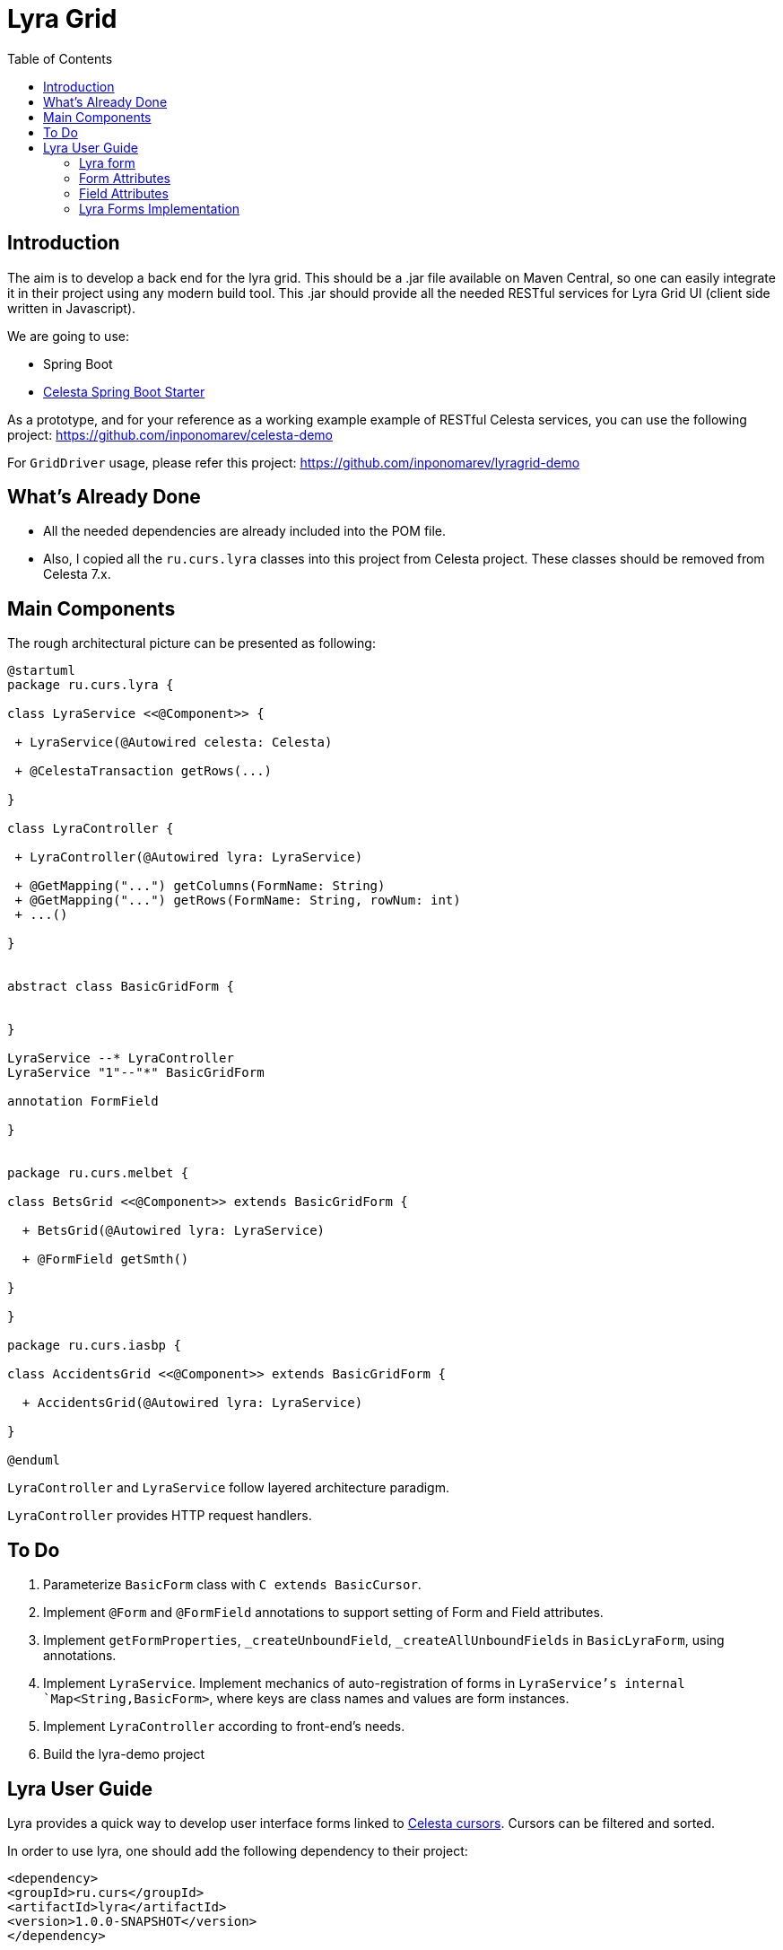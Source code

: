 = Lyra Grid
:toc: left

== Introduction

The aim is to develop a back end for the lyra grid. This should be a .jar file
available on Maven Central, so one can easily integrate it in their project using any modern build tool. This .jar should provide all the needed RESTful services for Lyra Grid UI (client side written in Javascript).

We are going to use:

* Spring Boot

* https://github.com/CourseOrchestra/spring-boot-starter-celesta[Celesta Spring Boot Starter]

As a prototype, and for your reference as a working example example of RESTful Celesta services, you can use the following project: https://github.com/inponomarev/celesta-demo


For `GridDriver` usage, please refer this project: https://github.com/inponomarev/lyragrid-demo

== What's Already Done

* All the needed dependencies are already included into the POM file.

* Also, I copied all the `ru.curs.lyra` classes into this project from Celesta project. These classes should be removed
from Celesta 7.x.


== Main Components

The rough architectural picture can be presented as following:

[plantuml, classes, png]
----
@startuml
package ru.curs.lyra {

class LyraService <<@Component>> {

 + LyraService(@Autowired celesta: Celesta)

 + @CelestaTransaction getRows(...)

}

class LyraController {

 + LyraController(@Autowired lyra: LyraService)

 + @GetMapping("...") getColumns(FormName: String)
 + @GetMapping("...") getRows(FormName: String, rowNum: int)
 + ...()

}


abstract class BasicGridForm {


}

LyraService --* LyraController
LyraService "1"--"*" BasicGridForm

annotation FormField

}


package ru.curs.melbet {

class BetsGrid <<@Component>> extends BasicGridForm {

  + BetsGrid(@Autowired lyra: LyraService)

  + @FormField getSmth()

}

}

package ru.curs.iasbp {

class AccidentsGrid <<@Component>> extends BasicGridForm {

  + AccidentsGrid(@Autowired lyra: LyraService)

}

@enduml
----

`LyraController` and `LyraService` follow layered architecture paradigm.

`LyraController` provides HTTP request handlers.

== To Do

1. Parameterize `BasicForm` class with `C extends BasicCursor`.
2. Implement `@Form` and `@FormField` annotations to support setting of Form and Field attributes.
3. Implement `getFormProperties`, `_createUnboundField`, `_createAllUnboundFields` in `BasicLyraForm`, using annotations.
4. Implement `LyraService`. Implement mechanics of auto-registration of forms in `LyraService`'s internal `Map<String,BasicForm>`, where keys are class names and values are form instances.
5. Implement `LyraController` according to front-end's needs.
6. Build the lyra-demo project 

== Lyra User Guide

Lyra provides a quick way to develop user interface forms linked to https://courseorchestra.github.io/celesta/#data_accessors_section[Celesta cursors]. Cursors can be filtered and sorted.

In order to use lyra, one should add the following dependency to their project:

[source, xml]
----
<dependency>
<groupId>ru.curs</groupId>
<artifactId>lyra</artifactId>
<version>1.0.0-SNAPSHOT</version>
</dependency>
----

=== Lyra form

Lyra forms can be of two types: Card and Grid. Each form is defined by a class inherited from the appropriate base class (`lyra.cardForm.CardForm` or `lyra.gridForm.GridForm`). The form itself is set declaratively and is characterized by:

* *https://courseorchestra.github.io/celesta/#data_accessors_section[Cursor]*, to which the form is linked. Each of the Lyra forms must override the `_getCursor (CallContext context)` method, which  returns the corresponding Celesta cursor. If necessary, in the same method, filters and sorting can be applied to the cursor.
* *set of bound and ubound fields* displayed on the form.


Lyra takes on the task of transferring information between the form and the server, as well as navigating through the table records.
The grid form also by itself solves the problem of fast display, scrolling and positioning of the grid with a large number of records.
For the developer it is sufficient only to declare the fields they would like to have on the form, with order and properties.

==== Field Types
Fields, as already mentioned, can be of two types:

* *bound* with the cursor field (i.e. column of the table), the values of the bound fields are stored in the database automatically,

* *unbound*, that is, not linked with any of the fields of the cursor, but with a getter/setter method of the form class.

When the user edits the bound fields, their new values are written into the fields of the cursor and stored in the database automatically.
The values of the unbound fields are passed as parameters to the appropriate methods, and Java code executed on the server can use these values.

==== Designing a Form from Scratch in Five Steps
To create a Lyra form from scratch, you must follow the following steps:

*Step 1.* Create a class inherited from `BasicCardForm` or `BasicGridForm`, optionally annotated with `@LyraForm`:

[source,java]
----
class TestForm extends BasicCardForm{
....
}
----

or
[source,java]
----
@LyraForm(gridwidth="600px",
      gridheight="200px")
class TestForm extends BasicGridForm{
....
}
----

*Step 2*. Override `getCursor(CallContext context)` method so it returns sorted and filtered cursor.
This cursor is going to be the source of the record set for the form:

[source,java]
----
   TestCursor getCursor(CallContext context){
        TestCursor result = new TestCursor(context);
        result.setRange("myField", myFilterValue);
        return result;
   }
----


*Step 3 (optional).* If you need unbounded fields on the form, you should declare them as getters and, optionally, setters, annotated with `@FormField`.
Getters / setters should follow the Java getter/setter names convention:
[source,java]
----
    @FormField(celestatype="INT",
               caption="Подпись поля",
               width=30)
    public int getMyField() {
        return this.my;
    }

    public void setMyField(int value) {
       this.my = value;
    }
----

*Step 3 (optional).* You may use CelestaSQL's https://courseorchestra.github.io/celesta/#_celestadoc[CelestaDoc] to set the bound field's properties.
You may omit this step as well: first, Lyra will choose reasonable default values (e.g. table field name for caption,
as needed in most cases); second, all the properties definitions can be set in the form's class itself.

[source,sql]
----
create table test (
/**
 {"caption": "Identifier"}
 */
id int not null default seq primary key,

/**
 {"caption": "Integer Value"}
 */
attrInt int default 3
);
----

*Step 5*. In the form class constructor, define the set and order of form fields  by calling the following methods:

* `LyraFormField createField(String name)` adds a field with the given name to the form and returns an object of type `LyraFormField`. The name value must match

** either one of the column names of the form cursor (this creates a bound field),

** or with the name of the property of the form class declared with `@FormField` annotation, this creates and unbound field.

The `LyraFormField` object returned by the `createField` method afterwards can be modified via its properties.

* `createAllBoundFields()`, which is equivalent to calling the `createField` method for each of the table fields.

* `createAllUnboundFields()`, which is equivalent to calling the `createField` method for each of the properties of a class declared with `@FormField` annotation.

For example, if we want all unbound fields in the form to go first, and then all bound fields, and we are satisfied with the default (`CelestaDoc` or annotation-set) field property values, then we can write this:

[source,java]
----
    public TestForm(CallContext context){
        super(context);
        createAllUnboundFields();
        createAllBoundFields();
    }
----

When writing a form constructor, the developer can choose one of the strategies so that the code is the most elegant, concise and flexible. As a rule, the choice of strategy is determined by one of the typical scenarios that one has to face:

[cols="1, 1, options="header"]
|====
^.^|Scenario
^.^|Form construction strategy
| There is only one table-based form in the entire application. Or there can be many forms for one table, but on any form you need to display all the fields of the table or view in accordance with the CelestaDoc-specified properties.
| You should use the `createAllBoundFields()` method, setting the CelestaDoc for the fields, if necessary. In particular, if no CelestaDoc is specified, a form containing all fields of the table will be constructed, and the names of these fields will be used as captions, which is very convenient for quick-and-dirty grid construction. Fields that have `visible = False` at the CelestaDoc level will not be displayed on the form. To add all unbound fields, use the `createAllUnboundFields()` method.

| Only a very small quantity of the fields should be displayed on the form, or the form should be made very specific, not paying attention to what is indicated in CelestaDoc.
| You should use several calls to the `createField(name)` method for each of the fields. If necessary, the properties of objects returned by calls to this method can be changed.

| In general, the properties specified in CelestaDoc are fine, but for some of the fields you need to override them.
| You must first use the `createAllBoundFields()` method to add all the fields with their properties taken from CelestaDoc, and then, after receiving the metadata for each of the created fields using the `getFieldsMeta(...)` method, alter them via their  property setters.

|====

WARNING: Note that field names within a form must be unique, just as field names in a table. Therefore, calling the  `createAllBoundFields()` method twice, as well as  calling the `createField(name)` method twice for the same name, will lead to an error. An error will also result in creating an unbound field with a name coinciding with a table field added to the form.

==== _afterReceiving(...) and _beforeSending(...) Methods

A form class may and should also contain business logic that performs certain actions when values are entered by a user into a form. Two main entry points available in each of form classes are 

[source, java]
----
void _afterReceiving (BasicCursor c)

void _beforeSending (BasicCursor c)
----

The `_afterReceiving (BasicCursor c)` method is called after receiving form data from the client, but before the data is flushed to the database. Thus, if you change the cursor fields in it, then the changed values will be transferred into the database. The argument `c` contains a cursor with fields that come from the form.

The `_beforeSending (BasicCursor c)` method is called before serialization of data and sending it to the form. Thus, if you change the fields in it, the modified values will be displayed on the form. The argument `c` contains a cursor with fields that come from the database.

Business logic can also be contained in getters and setters of unbound fields.


==== _beforeShow(...) Method
The method is invoked before the form is displayed to the user. In this method, some preparatory actions can be performed: for example, the cursor can be positioned on the desired record.

=== Form Attributes

Each form has a set of attributes that can be defined using optional named parameters of `@LyraForm` annotation:

* `gridwidth` — ширина грида (в пискелах)
* `gridheight` — высота грида (в пикселах)

=== Field Attributes
Each form field (`LyraFormField` class instance) has a set of following attributes: 

* `type` — data type. Can be one of the following:
** INT,
** REAL,
** VARCHAR,
** BIT ("checkbox" element is used to represent this data type),
** DATETIME ("calendar" element is used to represent this data type).
* `caption` — visible caption of the field.
* `editable` — set to `false`, is the field needs to be read-only.
* `visible` — set to `false`, if the field needs to be hidden from form.
* `required` — required field. *Warning*: bound fields related to `not null` table fields will be always treated as required, regardless of the value of `required` property.
* `scale` — maximum decimal point numbers  (for `REAL`-typed fields).
* `width` — visible width of the field (in pixels).

==== Methods of Setting Field Attributes
So, the properties of form fields in Lyra can be set:

* In *design time*:
** for bound fields in table fields' `CelestaDoc`,
** for unbound fields by setting the properties of the `@FormField` annotation.
* In *run time*: for any fields by changing the properties of the `LyraFormField` object, obtained either by calling the `createField(name)` method, or by retrieving from the dictionary returned by the `getFieldsMeta()` method.

To set the field attributes for Lyra in CelestaDoc, you need to insert an object in JSON format into CelestaDoc, for example, like this:

[source,sql]
----
CREATE TABLE table1
(
  /** {"caption": "human-readable field name",
       "visible": false}*/
  column1  INT NOT NULL IDENTITY PRIMARY KEY,
  /** игнорируемый текст {"caption": "field name with \"quoted\" words",
       "editable": false,
       "visible": true} this text will be ignored*/
  column2  REAL,
  column3 BIT NOT NULL DEFAULT 'FALSE'
 );
----

WARNING: Setting the field attributes in CelestaDoc is convenient because the attribute specified in one place (i. e. in the CelestaSQL script) will be used by default in all forms that use the corresponding table as a data source. If needed, in each specific form, you can always redefine attributes at run time. If the form using the table is only one, then the correct approach is to set the corresponding field attributes directly in CelestaDoc. Note that the system automatically selects from the CelestaDoc *text the first occurring JSON object*, ignoring the rest of the text content that may also be present there for other purposes.

The `@FormField` decorator is added to functions that return the values of unbound fields, and also has parameters `caption`, `editable`,` visible`, etc. These are optional parameters that correspond to the field attributes of the same name.

If multiple values of the same property are defined in different places, they get overwritten in a certain order.


[cols="1, 1, 1, options="header"]
|====
^.^|Property
^.^|Precedence order for unbound fields
^.^|Precedence order for bound fields

| `caption`
|
1.  @FormField annotation's `caption` parameter,

2. if not set, then the getter method name.
|
1. table field's CelestaDoc (`caption` attribute),
2. if not set, then the table field's name.

| `editable`
|
1. @FormField annotation's `editable` parameter,

2. or else `true`.
|
1. CelestaDoc's `editable` attribute,

2. if not set, then `true`.

| `visible`
|
1.  @FormField annotation's `visible` parameter,

2. if not set, then `true`.
|
1. table field's CelestaDoc (`visible` attribute),

2. if not set, then `true`.

|====


=== Lyra Forms Implementation
Below is a UML diagram of Lyra’s Java classes:


image::images/Lyra.png[]

TODO: redraw this diagram in PlantUML


==== Implementation Example with Comments

TODO: translate this code to Java, translate comments to English

[source,python]
----
# coding=UTF-8

#импорт базового класса формы
from lyra.cardForm import CardForm
#импорт декораторов @form и @formfield
from lyra.basicForm import form
from lyra.basicForm import formfield
#импорт класса курсора
from _testgrain_orm import testCursor


#декоратор @form ОБЯЗАТЕЛЕН
#класс формы наследуется либо от lyra.cardForm.CardForm, либо от lyra.gridForm.GridForm
@form()
class TestForm(CardForm):
    #конструктор формы вызывается один раз в рамках пользовательской сессии при первом отображении формы
    #при последующих обращениях к форме в рамках пользовательской сессии объект формы используется повторно,
    #переменные объекта сохраняются в оперативной памяти сервера
    def __init__(self, context):
        #вызов унаследованного конструктора ОБЯЗАТЕЛЕН
        super(TestForm, self).__init__(context)

        #здесь могут быть определены переменные формы и произведены иные действия, требуемые для инициализации
        self.f1 = 0
        self.f2 = 1

        #вызов этого метода приведёт к получению формой ВСЕХ полей курсора в том порядке, в котором они определены в SQL
        #self.createAllBoundFields()

        #вместо этого мы явно указываем, какие связанные поля будут входить в форму, переопределяя, по необходимости, их атрибуты и порядок следования
        f=self.createField('field2')
        f.setCaption('Подпись первого поля')
        f.setEditable(True)

        #значение createField в этот раз мы не обрабатываем, поэтому останутся значения из CelestaDoc или по умолчанию.
        self.createField('field1')

    #метод получения объекта курсора
    def _getCursor(self, context):
        #здесь может быть выполнена сортировка и фильтрация в соответствии с заданными программно или пользователем ограничениями
        return testCursor(context)

    #Метод чтения значения поля объявляется декоратором @formfield с опциональным указанием параметров
    @formfield(celestatype='INT',
               caption='Поле 1',
               visible=True)
    def ff1(self):
        return self.f1

    #Метод записи значения поля.
    @ff1.setter
    def ff1(self, value):
        self.f1 = value

    @formfield(celestatype='INT',
               caption='Поле 2')
    def ff2(self):
        return self.f2

    #Метод, вызываемый после десериализации принятых от формы данных
    #Параметр c содержит курсор
    def _afterReceiving(self, c):
        self.f2 = self.f1 * self.f1

    #Метод, вызываемый перед сериализацией и передачей данных на форму
    #Параметр c содержит курсор
    def _beforeSending(self, c):
        pass

----
